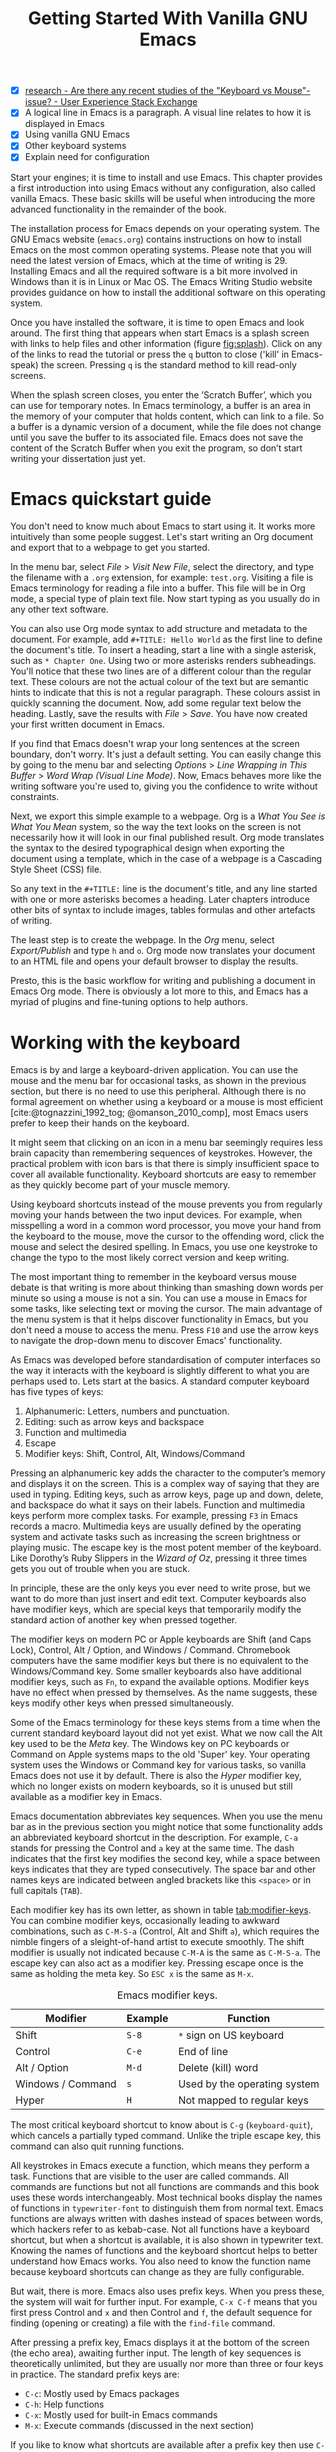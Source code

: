 #+title: Getting Started With Vanilla GNU Emacs
#+bibliography: ../library/emacs-writing-studio.bib
#+startup:      content
#+macro:        ews /Emacs Writing Studio/
:NOTES:
- [X] [[https://ux.stackexchange.com/questions/30682/are-there-any-recent-studies-of-the-keyboard-vs-mouse-issue][research - Are there any recent studies of the "Keyboard vs Mouse"-issue? - User Experience Stack Exchange]]
- [X] A logical line in Emacs is a paragraph. A visual line relates to how it is displayed in Emacs
- [X] Using vanilla GNU Emacs
- [X] Other keyboard systems
- [X] Explain need for configuration
:END:

Start your engines; it is time to install and use Emacs. This chapter provides a first introduction into using Emacs without any configuration, also called vanilla Emacs. These basic skills will be useful when introducing the more advanced functionality in the remainder of the book.

The installation process for Emacs depends on your operating system. The GNU Emacs website (=emacs.org=) contains instructions on how to install Emacs on the most common operating systems. Please note that you will need the latest version of Emacs, which at the time of writing is 29. Installing Emacs and all the required software is a bit more involved in Windows than it is in Linux or Mac OS. The Emacs Writing Studio website provides guidance on how to install the additional software on this operating system.

Once you have installed the software, it is time to open Emacs and look around. The first thing that appears when start Emacs is a splash screen with links to help files and other information (figure [[fig:splash]]). Click on any of the links to read the tutorial or press the =q= button to close ('kill' in Emacs-speak) the screen. Pressing =q= is the standard method to kill read-only screens.

When the splash screen closes, you enter the ’Scratch Buffer’, which you can use for temporary notes. In Emacs terminology, a buffer is an area in the memory of your computer that holds content, which can link to a file. So a buffer is a dynamic version of a document, while the file does not change until you save the buffer to its associated file. Emacs does not save the content of the Scratch Buffer when you exit the program, so don’t start writing your dissertation just yet.

#+caption: Emacs 29.1 splash screen.
#+name: fig:splash
#+attr_html:  :title Emacs 29 splash screen :alt Emacs 29 splash screen :width 300
#+attr_latex: :width 0.5\textwidth
#+attr_org:   :width 200
[[file:images/splash-screen.png]]

* Emacs quickstart guide
:PROPERTIES:
:CUSTOM_ID: sec:quickstart
:END:
You don't need to know much about Emacs to start using it. It works more intuitively than some people suggest. Let's start writing an Org document and export that to a webpage to get you started.

In the menu bar, select /File/ > /Visit New File/, select the directory, and type the filename with a =.org= extension, for example: =test.org=. Visiting a file is Emacs terminology for reading a file into a buffer. This file will be in Org mode, a special type of plain text file. Now start typing as you usually do in any other text software.

You can also use Org mode syntax to add structure and metadata to the document. For example, add =#+TITLE: Hello World= as the first line to define the document's title. To insert a heading, start a line with a single asterisk, such as =* Chapter One=. Using two or more asterisks renders subheadings. You'll notice that these two lines are of a different colour than the regular text. These colours are not the actual colour of the text but are semantic hints to indicate that this is not a regular paragraph. These colours assist in quickly scanning the document. Now, add some regular text below the heading. Lastly, save the results with /File/ > /Save/. You have now created your first written document in Emacs.

If you find that Emacs doesn't wrap your long sentences at the screen boundary, don't worry. It's just a default setting. You can easily change this by going to the menu bar and selecting /Options/ > /Line Wrapping in This Buffer/ > /Word Wrap (Visual Line Mode)/. Now, Emacs behaves more like the writing software you're used to, giving you the confidence to write without constraints.

Next, we export this simple example to a webpage. Org is a /What You See is What You Mean/ system, so the way the text looks on the screen is not necessarily how it will look in our final published result. Org mode translates the syntax to the desired typographical design when exporting the document using a template, which in the case of a webpage is a Cascading Style Sheet (CSS) file.

So any text in the =#+TITLE:= line is the document's title, and any line started with one or more asterisks becomes a heading. Later chapters introduce other bits of syntax to include images, tables formulas and other artefacts of writing.

The least step is to create the webpage. In the /Org/ menu, select /Export/Publish/ and type =h= and =o=. Org mode now translates your document to an HTML file and opens your default browser to display the results.

Presto, this is the basic workflow for writing and publishing a document in Emacs Org mode. There is obviously a lot more to this, and Emacs has a myriad of plugins and fine-tuning options to help authors.

* Working with the keyboard
Emacs is by and large a keyboard-driven application. You can use the mouse and the menu bar for occasional tasks, as shown in the previous section, but there is no need to use this peripheral. Although there is no formal agreement on whether using a keyboard or a mouse is most efficient [cite:@tognazzini_1992_tog; @omanson_2010_comp], most Emacs users prefer to keep their hands on the keyboard.

It might seem that clicking on an icon in a menu bar seemingly requires less brain capacity than remembering sequences of keystrokes. However, the practical problem with icon bars is that there is simply insufficient space to cover all available functionality. Keyboard shortcuts are easy to remember as they quickly become part of your muscle memory.

Using keyboard shortcuts instead of the mouse prevents you from regularly moving your hands between the two input devices. For example, when misspelling a word in a common word processor, you move your hand from the keyboard to the mouse, move the cursor to  the offending word, click the mouse and select the desired spelling. In Emacs, you use one keystroke to change the typo to the most likely correct version and keep writing.

The most important thing to remember in the keyboard versus mouse debate is that writing is more about thinking than smashing down words per minute so using a mouse is not a sin. You can use a mouse in Emacs for some tasks, like selecting text or moving the cursor. The main advantage of the menu system is that it helps discover functionality in Emacs, but you don't need a mouse to access the menu. Press =F10= and use the arrow keys to navigate the drop-down menu to discover Emacs' functionality.

As Emacs was developed before standardisation of computer interfaces so the way it interacts with the keyboard is slightly different to what you are perhaps used to. Lets start at the basics. A standard computer keyboard has five types of keys:

1. Alphanumeric: Letters, numbers and punctuation.
2. Editing: such as arrow keys and backspace
3. Function and multimedia
4. Escape
5. Modifier keys: Shift, Control, Alt, Windows/Command

Pressing an alphanumeric key adds the character to the computer’s memory and displays it on the screen. This is a complex way of saying that they are used in typing. Editing keys, such as arrow keys, page up and down, delete, and backspace do what it says on their labels. Function and multimedia keys perform more complex tasks. For example, pressing =F3= in Emacs records a macro. Multimedia keys are usually defined by the operating system and activate tasks such as increasing the screen brightness or playing music. The escape key is the most potent member of the keyboard. Like Dorothy’s Ruby Slippers in the /Wizard of Oz/, pressing it three times gets you out of trouble when you are stuck.

In principle, these are the only keys you ever need to write prose, but we want to do more than just insert and edit text. Computer keyboards also have modifier keys, which are special keys that temporarily modify the standard action of another key when pressed together.

The modifier keys on modern PC or Apple keyboards are Shift (and Caps Lock), Control, Alt / Option, and Windows / Command. Chromebook computers have the same modifier keys but there is no equivalent to the Windows/Command key. Some smaller keyboards also have additional modifier keys, such as =Fn=, to expand the available options. Modifier keys have no effect when pressed by themselves. As the name suggests, these keys modify other keys when pressed simultaneously.

Some of the Emacs terminology for these keys stems from a time when the current standard keyboard layout did not yet exist. What we now call the Alt key used to be the /Meta/ key. The Windows key on PC keyboards or Command on Apple systems maps to the old 'Super' key. Your operating system uses the Windows or Command key for various tasks, so vanilla Emacs does not use it by default. There is also the /Hyper/ modifier key, which no longer exists on modern keyboards, so it is unused but still available as a modifier key in Emacs.

Emacs documentation abbreviates key sequences. When you use the menu bar as in the previous section you might notice that some functionality adds an abbreviated keyboard shortcut in the description. For example, =C-a= stands for pressing the Control and =a= key at the same time. The dash indicates that the first key modifies the second key, while a space between keys indicates that they are typed consecutively. The space bar and other names keys are indicated between angled brackets like this =<space>= or in full capitals (=TAB=).

Each modifier key has its own letter, as shown in table [[tab:modifier-keys]]. You can combine modifier keys, occasionally leading to awkward combinations, such as =C-M-S-a= (Control, Alt and Shift =a=), which requires the nimble fingers of a sleight-of-hand artist to execute smoothly. The shift modifier is usually not indicated because =C-M-A= is the same as =C-M-S-a=. The escape key can also act as a modifier key. Pressing escape once is the same as holding the meta key. So =ESC x= is the same as =M-x=.

#+caption: Emacs modifier keys.
#+name: tab:modifier-keys
| Modifier          | Example | Function                     |
|-------------------+---------+------------------------------|
| Shift             | =S-8=     | =*= sign on US keyboard        |
| Control           | =C-e=     | End of line                  |
| Alt / Option      | =M-d=     | Delete (kill) word           |
| Windows / Command | =s=       | Used by the operating system |
| Hyper             | =H=       | Not mapped to regular keys   |

The most critical keyboard shortcut to know about is =C-g= (~keyboard-quit~), which cancels a partially typed command. Unlike the triple escape key, this command can also quit running functions.

All keystrokes in Emacs execute a function, which means they perform a task. Functions that are visible to the user are called commands. All commands are functions but not all functions are commands and this book uses these words interchangeably. Most technical books display the names of functions in ~typewriter-font~ to distinguish them from normal text. Emacs functions are always written with dashes instead of spaces between words, which hackers refer to as kebab-case. Not all functions have a keyboard shortcut, but when a shortcut is available, it is also shown in typewriter text. Knowing the names of functions and the keyboard shortcut helps to better understand how Emacs works. You also need to know the function name because keyboard shortcuts can change as they are fully configurable.

But wait, there is more. Emacs also uses prefix keys. When you press these, the system will wait for further input. For example, =C-x C-f= means that you first press Control and =x= and then Control and =f=, the default sequence for finding (opening or creating) a file with the ~find-file~ command.

After pressing a prefix key, Emacs displays it at the bottom of the screen (the echo area), awaiting further input. The length of key sequences is theoretically unlimited, but they are usually nor more than three or four keys in practice. The standard prefix keys are:

- =C-c=: Mostly used by Emacs packages
- =C-h=: Help functions
- =C-x=: Mostly used for built-in Emacs commands
- =M-x=: Execute commands (discussed in the next section)

If you like to know what shortcuts are available after a prefix key then use =C-h= after the prefix. For example, =C-c C-h= opens a new buffer with a list of all available shortcuts that start with =C-c=. The names of the commands can be a bit cryptic. Click on the function name to view it's help file. You see how in Emacs help is always around the corner.

Due to Emacs's ancient roots, it does not comply with the Common User Access (CUA) standard for user interfaces [cite:@berry_1988]. This standard defines the familiar keyboard shortcuts such as =C-c= and =C-x= to copy or cut something to the clipboard.

Emacs uses these CUA keys as prefixes. Other standard keys, such as =C-z=, are already used for different functionality. You can configure Emacs to recognise these common keyboard shortcuts, but (EWS) sticks to the default version.

One more prefix key needs mentioning. Some commands have alternative states, meaning the same function can have different outcomes. You activate an alternative state by adding =C-u= (the universal argument) before the regular key sequence.

Emacs repeats the action four times when a function does not have an alternative state for the universal argument. So, using =C-u <up>= moves the cursor four lines up. Using a double universal argument makes it sixteen, and so on. Typing =C-u C-u C-u #= Emacs inserts sixty-four hashtag symbols. You can also repeat keystrokes by adding a number after =Control= or Alt repeats the next keystroke. For example, =M-80 *= adds eighty asterisks to your text.

This detailed description of how Emacs uses the keyboard might dazzle you. The cover of the 1981 version of the Emacs manual even suggested that Emacs is best used by aliens with super flexible fingers (Figure [[fig:emacs1981]]). Don’t worry, by the time you complete this book, you will drive the system like a piano virtuoso. 

#+caption: Cover of the 1981 version of the Emacs manual.
#+name:       fig:emacs1981
#+attr_latex: :width 0.4\textwidth
#+attr_html:  :title Cover of the 1981 version of the Emacs manual. :width 300
[[file:images/emacs-manual-1981-cover.png]]

* Issuing commands
:PROPERTIES:
:CUSTOM_ID: sec:commands
:END:
The modifier and prefix keys provide an abundance of shortcuts to issue commands to Emacs, but the number of keys is not unlimited so some functions don't have a shortcut. When a function is without keybinding then you can provide your own, just be careful not to create conflict between existing shortcuts. The Appendix explains how to do this.

Functions without a keybinding need to be called by name. The standard way to execute commands is to use =M-x= and then type the command name and the Return/Enter key (=RET=). When you type =M-x=, the bottom of the screen (the minibuffer) shows =M-x=, waiting for further instructions. The minibuffer is where you enter input and instructions. For example, type =M-x tetris RET= to play Tetris. Don't get too distracted; just press =q= a few times to exit the game and get back to your work.

Typing the full function name every time is too much work for those who seek ultimate efficiency. The minibuffer completion system helps you find the commands you seek. When typing a partial function or file name, you can hit the =TAB= key. Emacs will display completion candidates in the minibuffer. For example, to execute the ~visual-line-mode~ function and change how Emacs wraps paragraphs, you type =M-x visu TAB=.

To see how this completion works, enter =TAB= after each letter you type into the minibuffer. You will notice that Emacs narrows the completion candidates as you get closer to your desired selection, until there is only one option. This principle also works with variable names and filenames. The =TAB= key is your secret weapon to help you remember and discover functions, variables, file names, buffer names and other selection candidates. You can also access the menu and tool bars with the mouse, but they only contain a small selection of the available functionality as the screen is simply not large enough to hold them all.

The remainder of this book only mentions the names of commands without adding the =M-x= and =RET= parts. When the text suggest to use a function or command called ~example-command~, you do so with =M-x example-command RET=. Any available keyboard shortcuts are also indicated, in which case you can use the short way to access the function.

* Major and minor modes
Emacs is a versatile tool that accomplishes specialised tasks through editing modes that alter the basic behaviour. An editing mode can be a major or minor mode. A major mode is like opening an app within the Emacs environment, just like you open an app on your phone. The most popular major mode is Org mode, which provides a writing a and publication system. Org mode is the major mode discussed throughout this book.

A more quirky Emacs mode is Artist mode. This tool lets you to create plain text drawings with the mouse and keyboard. Go ahead and try, issue the ~artist-mode~ command, and start drawing with the mouse. You can find out more about how to use the Artist package with =C-h P artist=.

All major modes share the same underlying Emacs functionality, such as copying and pasting (killing and yanking) and opening files, but they add specialised tasks, for example exporting to a webpage as describe above. A major mode determines the core functionality for an open buffer. A buffer is the part of the memory that holds the text you are working on, or other content. More about buffers in section [[#sec:windows]]. Each buffer has at least one major mode, and each major mode has its own functionality with specific key bindings and drop-down menus. 

Minor modes provide further functionality, such as spell-checking, text completion or displaying line numbers. A minor mode is an auxiliary program that enhances the functionality of a major mode. While each buffer has only one major mode, a buffer can have many active minor modes. A minor mode can also apply to the whole Emacs session.

In many cases Emacs recognises the major made based on the file extension. All org mode files end in =.org=, so Emacs automatically enables Org mode when opening such a file. The name of the major mode is displayed in the line below the window. Minor modes have to be explicitly enabled, either for a specific buffer, globally for all buffers or hooked to a specific major mode.

As an exercise to understand these principles, open the =test.org= file we created in the first section of this chapter using =C-x C-f=. You will note that the title and headings are marked in a different colour and that a new option is available in the menu bar. Now save this file under a new name (=test.txt=) with =C-x C-w= (~write-file~). The buffer is no longer aan Org mode file but a plain text file. The buffer changes as the title and headings are no longer highlighted. Also the Org mode option in the menu bar is now gone and the line below the open buffer now shows 'text' instead of 'Org'. To go back to org mode, you can issue the ~org-mode~ command.

The available keyboard shortcuts (the keymaps) and drop-down menus depend on the major and minor modes that are active at the time. Some keymaps are global and apply to the whole of Emacs. Other maps are specific to a mode. Unless a mode overrides it, some shortcuts remain the same for all modes (such as =M-u=, which converts a word to uppercase). Packages can change or add shortcuts, depending on the required functionality. So, a shortcut like =C-c C-c= is used by different modes for different actions, depending on the context in which it is used.

* Opening and saving files
Opening files in Emacs is called 'visiting a file' and uses the ~find-file~ function (=C-x C-f=). So effectively, finding, opening and visiting a file have the same effect. Emacs opens the file and displays its contents in the buffer, ready for writing and editing. When you type a name that does not yet exist, Emacs creates a new file. If you open a directory, Emacs shows the contents of that folder in the Emacs file manager (The Directory Editor or 'Dired', see chapter [[#chap:admin]]). Alternatively, you can open a file with the toolbar icon or through the menu bar.

Emacs asks you to select a file or folder in the minibuffer. Typing the complete path to the file you seek would be tedious, so Emacs assists with auto completion, explained in section [[#sec:commands]]. Please note that a file path in Emacs is separated by forward slashes and not by backslashes, as is the case in Windows (=C:/Users/Wittgenstein/= and not =C:\Users\Wittgenstein\=).

When finding a file, Emacs starts in the folder of the currently active buffer. You can remove the text before the cursor to move to higher levels in the directory tree. You don't have to remove all subdirectories. To find a file in your home directory, ignore the current text in the minibuffer and type a tilde followed by forward slash (=~/=) and =TAB=. To start searching in the root folder of your drive, type two forward slashes (=//=). On a Windows computer the best method is to type the drive letter, followed by a colon and a slash (=c:/=). When you hit the =TAB= button twice, all the available files and folders appear in the minibuffer.

Create a new file (=C-x C-f=) to get some practice and start writing into the buffer. After you have added some text, you might wat the save your work to the file. The contents of the file stays the same until you save the buffer. After you complete your edits, =C-x C-s= saves your buffer to its associated file. To save a buffer under a new name, you can use =C-x C-w= (table [[tab:files]]). You can see whether a buffer is different from the associated file in the mode line. If it contains two asterisks at the start, then your file needs saving. Two dashes means that the content of the file is the same as the buffer.

#+caption: Most commonly used file functions.
#+name: tab:files
| Keystroke | Function          | Description                               |
|-----------+-------------------+-------------------------------------------|
| =C-x C-f=   | ~find-file~         | Find (open) a file                        |
| =C-x C-s=   | ~save-buffer~       | Save the current buffer to its file       |
| =C-x C-w=   | ~write-file~         | Write current buffer to a file (Save as)  |

* Buffers, frames and windows
:PROPERTIES:
:CUSTOM_ID: sec:windows
:END:
When you open Emacs, the software runs within a frame (figure [[fig:frame]]). This might sound confusing because a frame is called a window in most operating systems. To confuse matters further, you can divide an Emacs frame into windows. You can also open multiple frames on a desktop, for example, one on each monitor.

The default Emacs screen has a menu bar on top and toolbar with icons just below it. The window starts below the toolbar. Each window contains a buffer, which holds the contents of a file. Buffers can also contain a user interface or output from functions. The mode line below each window displays the name of the buffer or its associated file and other metadata. Each frame has an echo area at the bottom, where Emacs displays feedback. Echo is a computer science term for displaying information, such as error messages and other feedback. The bottom of the page also contains the minibuffer, an expandable part of the bottom of the screen where Emacs seeks your input when, for example, selecting a buffer or a file.

#+caption: Emacs frame with three windows, a Dired buffer, image buffer and Org mode buffer.
#+attr_html: :alt Emacs frame with three windows :title Emacs frame with three windows :width 80%
#+name: fig:frame
[[file:images/emacs-frame-components.jpg]]

Like any office software, you are working on the version in memory (the buffer), and the previous version is on disk (the file). You can have multiple buffers open at the same time so that you can easily switch between them. The active buffer is the one you are currently working on. The names of special buffers, such as =*Messages*=, are surrounded by asterisks. Most buffers, except those surrounded by an asterisk, are linked to a file.

Emacs is highly stable, and some users have hundreds of open buffers because they rarely need to restart the program. The =C-x b= shortcut (~switch-to-buffer~) selects another buffer as the active one. With the =C-x left= and =C-x right= key sequences (~previous-buffer~ and ~next-buffer~), you can move between buffers in chronological activation order.

By default, a frame has one window. You can split the current window horizontally or vertically by pressing =C-x 2= or =C-x 3= (~split-window-below~ and ~split-window-right~). The =C-x 0= shortcut (~delete-window~) removes your current window but the buffer stays in memory, and =C-x 1= removes all other windows (~delete-other-windows~), so you work in the full frame again. To move between windows, use the =C-x o= shortcut (~other-window~). This function cycles through the available windows.

When splitting a window vertically, the same buffer appears twice. Each window can have its own cursor position so you can easily refer to other parts of your writing without jumping around and losing focus. Activating follow mode with ~follow-mode~ flows the text of the buffer so the two or more windows become columns of the same document. When the cursor moves below the bottom of the left window, it appears again in the right window, so all windows share one cursor. To deactivate follow mode, run the same function again.

#+caption: Buffer and window functions.
#+name: tab:buffers-windows
| Keystroke   | Function             | Description                              |
|-------------+----------------------+------------------------------------------|
| =C-x b=       | ~switch-to-buffer~     | Select another buffer                    |
| =C-x <left>=  | ~previous-buffer~      | Move to the previous active buffer       |
| =C-x <right>= | ~next-buffer~          | Move to the next active buffer           |
| =C-x 0=       | ~delete-window~        | Delete the current window                |
| =C-x 1=       | ~delete-other-windows~ | Delete all windows except the active one |
| =C-x 2=       | ~split-window-below~   | Split the current window horizontally    |
| =C-x 3=       | ~split-window-right~   | Split the current window vertically      |
| =C-x o=       | ~other-window~         | Move to the next window                  |
|             | ~follow-mode~          | Show buffer over two or more windows     |

* Finding help
Emacs has an extensive built-in help system with different ways to access information, accessible with the =C-h= prefix key. The complete Emacs manual is available with =C-h r= (~info-emacs-manual~). This manual opens in Info mode, which is a specialised mode for manuals. The full Emacs manual is not bedtime reading but more a pool of knowledge to dip your toe into when the need arises. The =g= key lets you jump to a chapter or section of the text (~Info-goto-node~), using minibuffer completion discussed earlier. For example, =C-h r g help RET= takes you to the section in the manual about the help system.

When reading a manual in the info system, the space bar scrolls the screen up so you can walk through the manual and read it page by page (~Info-scroll-up~). The backspace button or =S-<space>= returns you to the previous screen (~Info-scroll-down~). The manual contains hyperlinks in the table of contents and sprinkled throughout the text. You can click these with the mouse or hit the enter key when the cursor is on the link. To jump to the previous or the next chapter, you can use ~Info-up~ and ~Info-down~ functions bound to =u= and =d=. If you are looking for something specific, then ~Info-search~ (=s=) lets you find specific terms. As always =q= quits the screen.

Some packages in Emacs have their own manuals. You can view a list of the available manuals with =C-h R TAB= (~info-display-manual~). Also here you can use minibuffer completion to find a manual. You can read these manuals the same way as describe in the previous paragraph.

Not all Emacs packages have an extensive manual. Another method to find out information about a package is the ~describe-package~ function (=C-h P=). This function extracts information from the source code that describes the package and a link to the home page.

The help system also has other commands to find more specific descriptions. If you want to find out which command binds a specific shortcut, use =C-h k= and enter the key sequence. Emacs displays a message at the bottom of the screen when you enter a key sequence that has no associated function, e.g., "=C-c k= is undefined". To find out more about a variable, use =C-h v= (~describe-variable~) and type its name. And to learn more about a command use =C-h x= (~describe-command~). A popup window describes the relevant variable or command, which you can close with =q=.

The remainder of the book provides regular references to the relevant Emacs help system for readers who like to know more details about the system. You don't need to read the manuals because this book contains everything you need to know to get started as an Emacs author. The documentation in the manuals is technical and concise and as such can be difficult to understand for beginners. The references to Emacs documentation are for people interested in knowing more details about how the software works.

* Writing in emacs
:PROPERTIES:
:CUSTOM_ID: sec:text-mode
:END:
You now know enough to start writing more complex documents. Either visit an existing plain text file or create a new one and start typing. To be fully productive, you need to understand some of the basic principles of Text mode, the foundational major mode for writing prose. The Emacs documentation describes Text mode as the mode for writing text for humans, in contrast to Prog mode, which is for writing code that computers read. Text mode forms the foundation for all other prose formats. This means that all major modes for authors use the same basic functionality for writing. When you enable Org mode, text mode is automatically enabled as well. 

This section summarises the most common commands for writing text. The Emacs manual provides a detailed description of all functionality relevant for writing human languages, which you can read with =C-h r g basic= and =C-h r g text=.

** Moving around in a buffer
You might think that all you need to know is using the arrow and page up and down keys, but Emacs has a lot more to offer to let you hop around the manuscript.

Emacs documentation sometimes refers to the cursor as 'point'. The cursor is the character displayed on the screen (a line or a box), and the point indicates where the next typed character will appear. Point is more critical when you write Emacs functions, so this book focuses on the cursor, as that is where the writing action happens.

In addition to the standard methods for moving around a buffer, Emacs provides additional functionality to help you navigate your manuscript. For example, =C-p= (~previous-line~) does the same as the =<up>= key (see Table [[tab:moving]]). Some people prefer these keys so their hands can stay in the default position for fast touch-typing. 

#+caption: Moving around a buffer in Emacs.
#+name: tab:moving
| Keystroke      | Function               | Direction       |
|----------------+------------------------+-----------------|
| =C-b=, =<left>=    | ~left-char~              | Left            |
| =C-f=, =<right>=   | ~right-char~             | Right           |
| =C-p=, =<up>=      | ~previous-line~          | Up              |
| =C-n=, =<down>=    | ~next-line~              | Down            |
| =M-b=, =C-<left>=  | ~backward-word~          | Previous word   |
| =M-f=, =C-<right>= | ~forward-word~           | Next word       |
| =C-v=, =<PageDown= | ~scroll-down-command~    | Scroll down     |
| =M-v=, =<PageUp>=  | ~scroll-up-command~      | Scroll up       |
| =C-a=, =<home>=    | ~move-beginning-of-line~ | Start of line   |
| =C-e=, =<end>=     | ~move-end-of-line~       | End of line     |
| =M-<=, =C-<home>=  | ~beginning-of-buffer~    | Start of buffer |
| =M->=, =C-<end>=   | ~end-of-buffer~          | End of buffer   |

Getting lost in a sea of words on your screen is easy. Some simple keystrokes can help you focus your eyes quickly. Keying =C-l= (~recenter-top-bottom~) moves the line that your cursor is on to the centre of the screen. If you repeat this keystroke, the cursor will move to the top of the screen. If you do this three times in a row, the cursor will move to the bottom of the screen.

You will undoubtedly experience moving from one part of a document to another and then like to jump back but lose your place. You search through the document to get back to where you left off. You can do this more efficiently by setting a mark.

A mark is a bookmark for a position (point) within your text. Setting a mark is like dropping a pin on a map. You can set a mark to remember a place you want to jump to, which is incredibly handy when editing large files. You set a mark with =C-<space> C-<space>= (~set-mark-command~), which stores the cursor's current location in the mark ring. The mark ring is the sequence of marks for the current buffer. You can now move to another part of your document and edit or read what you need. You jump back to the previous mark with =C-u C-<space>=. While =C-<space>= (~set-mark~) stores the current location in the mark ring, adding a universal argument extracts that position and jumps to it. Repeatedly pressing =C-u C-<space>= moves through all the marks stored in the ring. If you get to the first stored value, you return to the last one, hence the name mark ring.

** Search and replace
:PROPERTIES:
:CUSTOM_ID: sec:search
:END:
While jumping around the text with arrow keys and other functionality is great, sometimes you know exactly what you need. The search and replace functionality in Emacs is extremely powerful and this section only reveals the tip of the iceberg.

Emacs' most common search method is incremental search. An incremental search (=C-s=) begins as soon as you type the first character of the search term (~isearch-forward~). As you type the search query, Emacs shows you where it finds this sequence of characters. Repeatedly pressing =C-s= steps through the matches in the buffer. When you identify the place you want, you can terminate the search with =C-g= and the cursor jumps back to the original location. When exiting the search with the Enter key or an arrow key stops the cursor at the current location so you can edit the text.

The =C-s= shortcut searches incrementally from the cursor. You cycle through the search results by repeatedly pressing =C-s=. Using =C-r= (~isearch-backward~) searches the text before the cursor. Emacs saves search terms in the search ring. Typing =C-s C-s= recycles the previous search term. Using =M-p= and =M-n= lets you scroll through previous search terms in the ring.

To search and replace text in a buffer, use =M-%= (~query-replace~). This function highlights all instances of the text to be replaced and provides a range of options at each instance. Type space or =y= to replace the marked match and =delete= or =n= to skip to the next one. The exclamation mark replaces all instances without further confirmation. If something goes wrong, use =u= to undo the most recent change or =U= to undo all changes made in this search. The enter key or =q= quits the replacement process. More options are available, which you can glean by hitting the question mark.

** Copy and paste text
Writing is fun, but sometimes it is more efficient to copy something you wrote previously or copy a citation from somebody else (referenced of course), or perhaps even text generated with a language model. The system for copying and pasting text works a bit different from modern systems but with a lot more power.

To select (mark in Emacs speak) a piece of text, you first set a mark with =C-<space>= and then move to the end of the section to highlight the desired section. To select a complete paragraph, use the =M-h= key. In a plain text context, a paragraph is a line of text separated by blank lines. Repeatedly pressing =M-h= selects subsequent sections. Using =C-x h= selects all text in a buffer, and =C-g= cancels the selection. Once the text is marked, you can act on it by deleting, copying, or moving it. In some modes you can select with shift and arrow keys, but it is disabled in other modes because these key combinations activate other functionality. 

In modern computing language, copying and pasting are handicraft analogues for moving text from one place to another. Emacs terminology is more prosaic. Copying a text is the same as saving it to the 'kill-ring' and yanking a text retrieves it from that seemingly bleak location. While the clipboard in most systems only retains the last entry, the kill ring provides access to your 'killing spree'. In other words, Emacs stores a history of all text you copy and cut from a buffer to the kill ring. The length of this history is sixty entries by default. Once the kill ring is full, the oldest item vanishes.

The kill commands copy or move text to the kill ring. The yank commands copies an entry from the kill ring to the current buffer. The ~yank-pop~ (=M-y=) command cycles through the contents of the kill ring so you can access the history. Table [[tab:kill-yank]] lists the keyboard shortcuts to copy and move text from and to the kill ring.

#+caption: Copying and pasting in Emacs.
#+name: tab:kill-yank
| Keystroke | Function       | Description                                                  |
|-----------+----------------+--------------------------------------------------------------|
| =M-w=       | ~kill-ring-save~ | Copy a selection to the kill ring                            |
| =C-w=       | ~kill-region~    | Move a selection to the kill ring                            |
| =C-y=       | ~yank~           | Insert the most recent kill ring entry to the buffer    |
| =M-y=       | ~yank-pop~       | Replace previously yanked text with the next kill ring entry |

** Correcting mistakes
:PROPERTIES:
:CUSTOM_ID: sec:mistakes
:END:
An ancient Roman proverb tells us that it is human to make mistakes, but to keep making them is diabolical. Emacs does not care about these sensibilities and provides ample options to let you correct your digressions. The most convenient aspect of electronic writing is that it is easy to change your mind or correct a mistake without resorting to correction fluids or other archaic methods. A series of editing commands are available to modify text and fix your typos (Table [[tab:deletion]]). Commands that start with =kill-= store the deleted text on the kill ring so you can yank the deleted text back into the buffer if needed.

#+caption: Emacs deletion commands.
#+name: tab:deletion
| Keystroke       | Function             | Action                              |
|-----------------+----------------------+-------------------------------------|
| =C-d=, =<delete>=   | ~delete-char~          | Delete character after point        |
| =<backspace>=     | ~delete-backward-char~ | Delete character before point       |
| =C-x C-o=         | ~delete-blank-lines~   | Remove blank lines below the cursor |
| =M-d=, =C-<delete>= | ~kill-word~            | Delete the next word                |
| =C-k=             | ~kill-line~            | Delete to the end of the line       |

Besides removing unwanted characters, you can also swap them with a series of transposing commands. When you accidentally reverse two letters in a word, you can switch their order with the ~transpose-char~ command with the cursor between them (=C-t=). Swapping words is quickly done with the ~transpose-words~ (=M-t=) command.

Emacs can assist you if you make a mistake when capitalising a word. The three commands below change the word under the cursor from its position. If you are in the middle of a word, move first to the start. Adding a negative argument (~M--~, ALT/option and the minus key) before these commands modifies the letters before the cursor. This addition is valuable when you have just finished typing a word and realise it needs to start with a capital letter. Typing =M-- M-c= fixes it for you without jumping around the text or grabbing a mouse. Using any of these commands in succession converts a sequence of words in a sentence.

- =M-l=: Convert following word to lower case (~downcase-word~).
- =M-u=: Convert following word to upper case (~upcase-word~).
- =M-c=: Capitalise the following word (~capitalize-word~).

When you mark a region and like to change the letter type, then use =C-x C-l= to convert the selected text to lower case (~downcase-region~) and =C-x C-u= for upper case (~upcase-region~). When using these commands for the first time Emacs warns you because apparently they are confusing to new users. Just confirm and save this for future sessions.

The Emacs ~undo~ command is mapped to =C-/=. If you need to undo the step, use =C-?= (~undo-redo~). Emacs behaves differently from other software concerning undoing and redoing edits, which requires some explanation. In standard word processors, the text you undid is lost if you undo something and make some changes but then change your mind.

For example, type "Socrates", erase it with =M-d=, change it to "Plato", and then undo this edit to revert back to Socrates and add some more text. In standard word processors, you cannot return to the state where the text mentioned Plato (State B in Figure [[fig:emacs-undo]]). In Emacs, all previous states are available. You can return to any prior state with consecutive undo commands in Emacs. Subsequent undo and redo commands follow the chain in figure [[fig:emacs-undo]], never losing anything you typed. This behaviour can be confusing at first, but you will learn to love it after a while because you never loose any edits.

#+begin_src dot :file images/emacs-undo.png
  digraph {
      graph[dpi=300]
      rankdir=LR
      node [fontname=Arial fontsize=10 shape="note"]
      edge [fontname=Courier fontsize=9]
      a1 [label="A\n\"Socrates\""]
      a2 [label="A\n\"Socrates\""]
      b [label="B\n\"Plato\""]
      c [label="C\n\"Socrates and\" ..."]

      a1 -> b [label = "Erase\nand type"]
      b -> a2 [label = "Undo"]
      a2 -> c [label = "Add"]
  }
#+end_src
#+caption: Emacs undo states.
#+name: fig:emacs-undo
#+attr_latex: :width \textwidth
#+attr_html: :alt Emacs undo system :title Emacs undo system :width 100%
#+RESULTS:
[[file:images/emacs-undo.png]]

Another feature of the Emacs undo system is that it can apply only to a selected region. Lets say that you have just completed the first chapter and have started writing the chapter two. You then realise that you need to undo some of the edits in the chapter one. If you use the undo function, it will first undo all your work on chapter two before changing the first chapter. You can solve this problem by selecting the relevant region of text in chapter one and then issue the ~undo~ command over just that region.

** Languages other than English
For the majority of the world, English is not the first language. When you set the keyboard settings in your operating system to another language, Emacs can get confused when using modifier keys. Typing =M-x= on a Ukrainian computer results in the Cyrillic letter Che instead of an x, which Emacs cannot compute.

Emacs supports a large range of input methods to type the rich variety of languages of the world. To see an overview of the various languages that Emacs supports run ~view-hello-file~ (=C-h h=). An input method either converts keyboard characters to a different one or it converts a sequence of characters into one letter. Using one of the various methods to type Chinese, you start keying and a menu appears in the minibuffer from where you can select the desired character.

To choose an input method for the current buffer use =C-x <RET> C-\= (~set-input-method~), which lets you select the preferred method in the minibuffer. The start of the mode line indicates the current input method. You can temporarily disable the chosen method with =C-\=. Using this key again takes you back to the selected input method.

For more specific information on how to use your keyboard to write another language, use =C-h I= which runs the ~describe-input-method~ function. To view a list of all available input methods run the ~list-input-methods~ command and a new buffer pops up with a long list of the languages of the world. The Emacs manual provides detailed information on the various input methods with =C-h r g input=.

** Modifying the display
:PROPERTIES:
:CUSTOM_ID: sec:display
:END:
The way the buffer looks on the screen depends on the major mode, the theme, the configuration and active packages. You do have some interactive control over the size of the text. To temporarily increase the height of the text in the current buffer, type =C-x C-+=. To decrease the size, type =C-x C--= (~text-scale-adjust~). To restore the default (global) font height, type =C-x C-0=.

The default Text mode in Emacs does not truncate lines like a regular word processor but keeps going until you hit enter. In Emacs, a logical line is a sequence of characters that finishes with a return. A visual line relates to how it is displayed in Emacs. The default setting is that logical lines continue beyond the screen boundary. While this is perhaps useful for writing code, it is confusing when writing prose.

Emacs has several line-wrapping functions, of which Visual Line Mode is the most useful for writing long-form text. To activate this mode, execute =visual-line-mode= in the minibuffer. Doing this every time when working on a buffer is a bit tedious and this is where configuration comes in. We need to configure the system to enable line wrapping for all text modes by default.

* Configuring Emacs
:NOTES:
- [X] Principles of configuration
- [X] Basics of Emacs Writing Studio
  - [X] External software requirements
  - [X] Customisation
- [-] Minibuffer completion
:END:
The previous sections explained how to use Emacs in its naked, unconfigured state, more commonly called vanilla Emacs. The software can do anything you need to be an author without any configuration, but that is not an ideal state. As a malleable system, Emacs is almost infinitely configurable, so you can make it behave how you see fit. Emacs users have shared their configurations and published thousands of packages to add functionality. This chapter discusses the principles of configuring Emacs.

While using commercial software is like renting a furnished house, using Emacs is more like owning a house. However, your digital home needs some paint, new carpets, and furniture to make it your home.

Some Emacs users deploy pre-configured systems, such as Doom Emacs, Spacemacs, SciMax or other starter kits. While these configurations are helpful, they sometimes provide everything but the proverbial kitchen sink. On the other side of the spectrum, you can configure your system from scratch, which can become a productivity sink wading through a myriad of options. The EWS configuration is a minimal starter kit for authors. The basic idea is to use this configuration as building blocks that you can modify to your preferences. But before installing the EWS configuration, let's first introduce the principles of configuring Emacs.

** The initialisation file
When you start Emacs, it loads the initialisation file, or init file in short. This file contains Lisp code that loads additional packages and configurations when Emacs starts. You can run Emacs without an init file, but you will undoubtedly want to modify the defaults.

The first time you start Emacs, it will create the configuration folder which is where the init file lives. This folder also contains the packages you need to personalise your system. Emacs looks for a file called =.emacs=, =.emacs.el= or =init.el=. The dot in front of the file means that it is hidden from view to prevent clutter in your directories. Most Emacs documentation talks about your =.emacs= of init file.

** Emacs packages
:PROPERTIES:
:CUSTOM_ID: sec:packages
:END:
The Emacs base system provides extensive functionality, but you can enhance its capability with any of the thousands of packages. Many people develop and share software in Emacs Lisp to improve or extend what the system can do. Developers of these packages mostly distribute them through a public package repository, which are websites that let you easily download and install packages. The two most important ones are:

- ELPA: GNU Emacs Lisp Package Archive --- the official package archive, enabled by default (=elpa.gnu.org=).
- MELPA: Milkypostman’s Emacs Lisp Package Archive --- Unofficial archive (=melpa.org=).

The main difference between these two repositories relates to who holds the copyright. The Free Software Foundation holds the copyright for all packages in ELPA. For MELPA packages, the copyright remains with the author. The end result for the user is the same as all packages are licensed as free software. You can explore the list of packages with the ~list-packages~ command.

Packages are constantly updated by their developers. To ensure you get the latest version, use the ~package-upgrade-all~ function. This naming convention might seem back to front, as using ~upgrade-all-packages~ is linguistically clearer. However, the convention for naming Emacs Lisp functions is that the first word is the package name, which in this case is ~package~. This naming convention makes it easy to group functions by package.

** Customising Emacs
:PROPERTIES:
:CUSTOM_ID: sec:custom
:END:
Besides crafting your personal configuration in Emacs Lisp or using a starter kit, Emacs has a customisation menu to configure the system without writing code.

Let's assume you want to remove the toolbar from view because you only use the keyboard to issue commands. Type =M-x customize-variable RET tool-bar-mode RET= and a new window pops up showing the customisation options for this variable (figure [[fig: customise-variable]]). 

#+caption: Customisation screen for =tool-bar-mode=.
#+attr_latex: 0.8\textwidth
#+attr_html: :alt Emacs Customise variable :title Customise variable :width 80%
#+name: fig: customise-variable
[[file:images/customise-variable.png]]

In this case, the variable is a boolean, meaning it can be either true (=t=) or false (=nil=). Note that Lisp does not use false or =f=, but =nil=. In Lisp, an empty variable is the same a false and any content (or =t=) is interpreted as true. Emacs documentation often uses a confusing double-negative. Setting a variable to =non-nil= is equivalent to setting it to =t=. Other variables can require different types of input, such as a drop-down list, tick-boxes or free text.

The =[Apply]= button brings this change to immediate effect, but will be reset when restarting Emacs. Clicking =[Apply and Save]= applies the new setting and saves it to the =init.el= file so it is activated next time you restart Emacs.

Throughout this book there will be suggestions to customise variables. Rather than writing Emacs Lisp you can use the customisation system for a no-code method of configuring Emacs. So when this book suggests to customise a variable, run ~customize-variable~, type the name of the variable and complete the configuration screen.

* Exiting Emacs
Working with Emacs is so much fun you might never want to shut it down. But all good things come to an end, so we might need to shutdown (kill) Emacs occasionally.

The =C-x C-c= shortcut  (~save-buffers-kill-terminal~) kills the Emacs session, but not before checking for unsaved buffers. There are a few options to ensure you don't lose anything when you have unsaved buffers.

This function displays any unsaved files in the echo area and provides options for dealing with each or all of them. You can answer =y= or =SPC= to save the file mentioned in the echo area or =n= / =DEL= to abandon it. Keying =C-r= lets you look at the buffer in question before deciding. The safest option is to key =!= and save all buffers that have changes without any further questions. Use the trusted =C-g= chord to exit this function without exiting Emacs or losing any text. Don't stress if you can't remember all this. Using =C-h= displays a help message describing these options.

Alternatively, you can issue the ~restart-emacs~ command to reboot your configuration.

* Next steps
You now understand the basic principles of writing text in Emacs. The next chapter explains how to install and use the EWS configuration which makes Emacs a bit easier to use and installs a range of specialised packages for authors.

[fn:2-1] GNU Emacs, https://www.gnu.org/software/emacs/.

